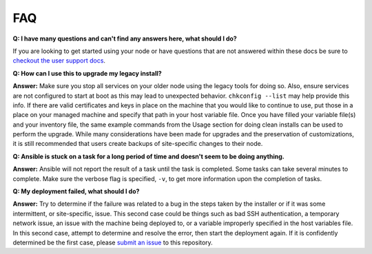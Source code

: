 FAQ
====

**Q: I have many questions and can't find any answers here, what should I do?**

If you are looking to get started using your node or have questions that are not answered within
these docs be sure to `checkout the user support docs <https://esgf.github.io/esgf-user-support/>`_.

**Q: How can I use this to upgrade my legacy install?**

**Answer:** Make sure you stop all services on your older node using the legacy tools for doing so.
Also, ensure services are not configured to start at boot as this may lead to unexpected behavior. ``chkconfig --list`` may help provide this info.
If there are valid certificates and keys in place on the machine that you would like to continue to use, 
put those in a place on your managed machine and specify that path in your host variable file. 
Once you have filled your variable file(s) and your inventory file, 
the same example commands from the Usage section for doing clean installs can be used to perform the upgrade. 
While many considerations have been made for upgrades and the preservation of customizations, 
it is still recommended that users create backups of site-specific changes to their node.

**Q: Ansible is stuck on a task for a long period of time and doesn't seem to be doing anything.**

**Answer:** Ansible will not report the result of a task until the task is completed. 
Some tasks can take several minutes to complete. Make sure the verbose flag is specified, ``-v``, to get more information upon the completion of tasks.

**Q: My deployment failed, what should I do?**

**Answer:** Try to determine if the failure was related to a bug in the steps taken by the installer or if it was some intermittent, or site-specific, issue. 
This second case could be things such as bad SSH authentication, a temporary network issue, an issue with the machine being deployed to, 
or a variable improperly specified in the host variables file. 
In this second case, attempt to determine and resolve the error, then start the deployment again. 
If it is confidently determined be the first case, please `submit an issue <https://github.com/ESGF/esgf-ansible/issues/new/choose>`_ to this repository.